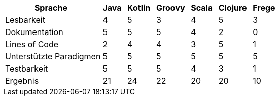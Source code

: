 [cols="<, ^, ^, ^, ^, ^, ^", options="autowidth,header"]
|===
|Sprache{nbsp}{nbsp} |Java{nbsp}{nbsp} |Kotlin{nbsp}{nbsp} |Groovy{nbsp}{nbsp} |Scala{nbsp}{nbsp} |Clojure{nbsp}{nbsp} |Frege{nbsp}{nbsp}

|Lesbarkeit
|4
|5
|3
|4
|5
|3

|Dokumentation
|5
|5
|5
|4
|2
|0

|Lines of Code
|2
|4
|4
|3
|5
|1

|Unterstützte Paradigmen
|5
|5
|5
|5
|5
|5

|Testbarkeit
|5
|5
|5
|4
|3
|1

|Ergebnis
|21
|24
|22
|20
|20
|10
|===